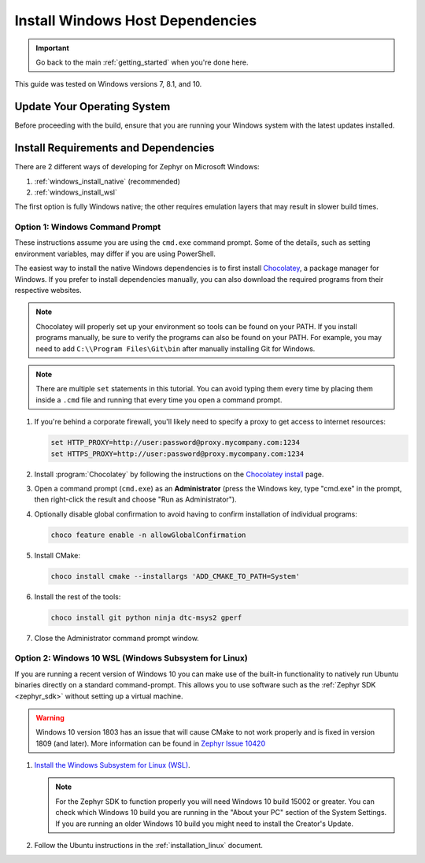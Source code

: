 .. _installing_zephyr_win:

Install Windows Host Dependencies
#################################

.. important::

   Go back to the main :ref:`getting_started` when you're done here.

This guide was tested on Windows versions 7, 8.1, and 10.

Update Your Operating System
****************************

Before proceeding with the build, ensure that you are running your
Windows system with the latest updates installed.

.. _windows_requirements:

Install Requirements and Dependencies
*************************************

.. NOTE FOR DOCS AUTHORS: DO NOT PUT DOCUMENTATION BUILD DEPENDENCIES HERE.

   This section is for dependencies to build Zephyr binaries, *NOT* this
   documentation. If you need to add a dependency only required for building
   the docs, add it to doc/README.rst. (This change was made following the
   introduction of LaTeX->PDF support for the docs, as the texlive footprint is
   massive and not needed by users not building PDF documentation.)

There are 2 different ways of developing for Zephyr on Microsoft Windows:

#. :ref:`windows_install_native` (recommended)
#. :ref:`windows_install_wsl`

The first option is fully Windows native; the other requires emulation layers
that may result in slower build times.

.. _windows_install_native:

Option 1: Windows Command Prompt
================================

These instructions assume you are using the ``cmd.exe`` command prompt. Some of
the details, such as setting environment variables, may differ if you are using
PowerShell.

The easiest way to install the native Windows dependencies is to first install
`Chocolatey`_, a package manager for Windows.  If you prefer to install
dependencies manually, you can also download the required programs from their
respective websites.

.. note::
   Chocolatey will properly set up your environment so tools can be
   found on your PATH.  If you install programs manually, be sure to
   verify the programs can also be found on your PATH.  For example,
   you may need to add ``C:\\Program Files\Git\bin`` after manually
   installing Git for Windows.

.. note::
   There are multiple ``set`` statements in this tutorial. You can avoid
   typing them every time by placing them inside a ``.cmd`` file and
   running that every time you open a command prompt.

#. If you're behind a corporate firewall, you'll likely need to specify a
   proxy to get access to internet resources:

   .. code-block:: console

      set HTTP_PROXY=http://user:password@proxy.mycompany.com:1234
      set HTTPS_PROXY=http://user:password@proxy.mycompany.com:1234

#. Install :program:`Chocolatey` by following the instructions on the
   `Chocolatey install`_ page.

#. Open a command prompt (``cmd.exe``) as an **Administrator** (press the
   Windows key, type "cmd.exe" in the prompt, then right-click the result and
   choose "Run as Administrator").

#. Optionally disable global confirmation to avoid having to confirm
   installation of individual programs:

   .. code-block:: console

      choco feature enable -n allowGlobalConfirmation

#. Install CMake:

   .. code-block:: console

      choco install cmake --installargs 'ADD_CMAKE_TO_PATH=System'

#. Install the rest of the tools:

   .. code-block:: console

      choco install git python ninja dtc-msys2 gperf

#. Close the Administrator command prompt window.

.. NOTE FOR DOCS AUTHORS: as a reminder, do *NOT* put dependencies for building
   the documentation itself here.

.. _windows_install_wsl:

Option 2: Windows 10 WSL (Windows Subsystem for Linux)
======================================================

If you are running a recent version of Windows 10 you can make use of the
built-in functionality to natively run Ubuntu binaries directly on a standard
command-prompt. This allows you to use software such as the :ref:`Zephyr SDK
<zephyr_sdk>` without setting up a virtual machine.

.. warning::
      Windows 10 version 1803 has an issue that will cause CMake to not work
      properly and is fixed in version 1809 (and later).
      More information can be found in `Zephyr Issue 10420`_

#. `Install the Windows Subsystem for Linux (WSL)`_.

   .. note::
         For the Zephyr SDK to function properly you will need Windows 10
         build 15002 or greater. You can check which Windows 10 build you are
         running in the "About your PC" section of the System Settings.
         If you are running an older Windows 10 build you might need to install
         the Creator's Update.

#. Follow the Ubuntu instructions in the :ref:`installation_linux` document.

.. NOTE FOR DOCS AUTHORS: as a reminder, do *NOT* put dependencies for building
   the documentation itself here.

.. _Chocolatey: https://chocolatey.org/
.. _Chocolatey install: https://chocolatey.org/install
.. _Install the Windows Subsystem for Linux (WSL): https://msdn.microsoft.com/en-us/commandline/wsl/install_guide
.. _Zephyr Issue 10420: https://github.com/zephyrproject-rtos/zephyr/issues/10420
